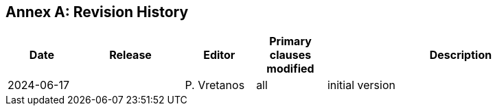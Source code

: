 [appendix]
:appendix-caption: Annex
== Revision History

[cols="12,18,12,12,46a",options="header"]
|===
|Date |Release |Editor | Primary clauses modified |Description
|2024-06-17 | |P. Vretanos |all |initial version
|===
